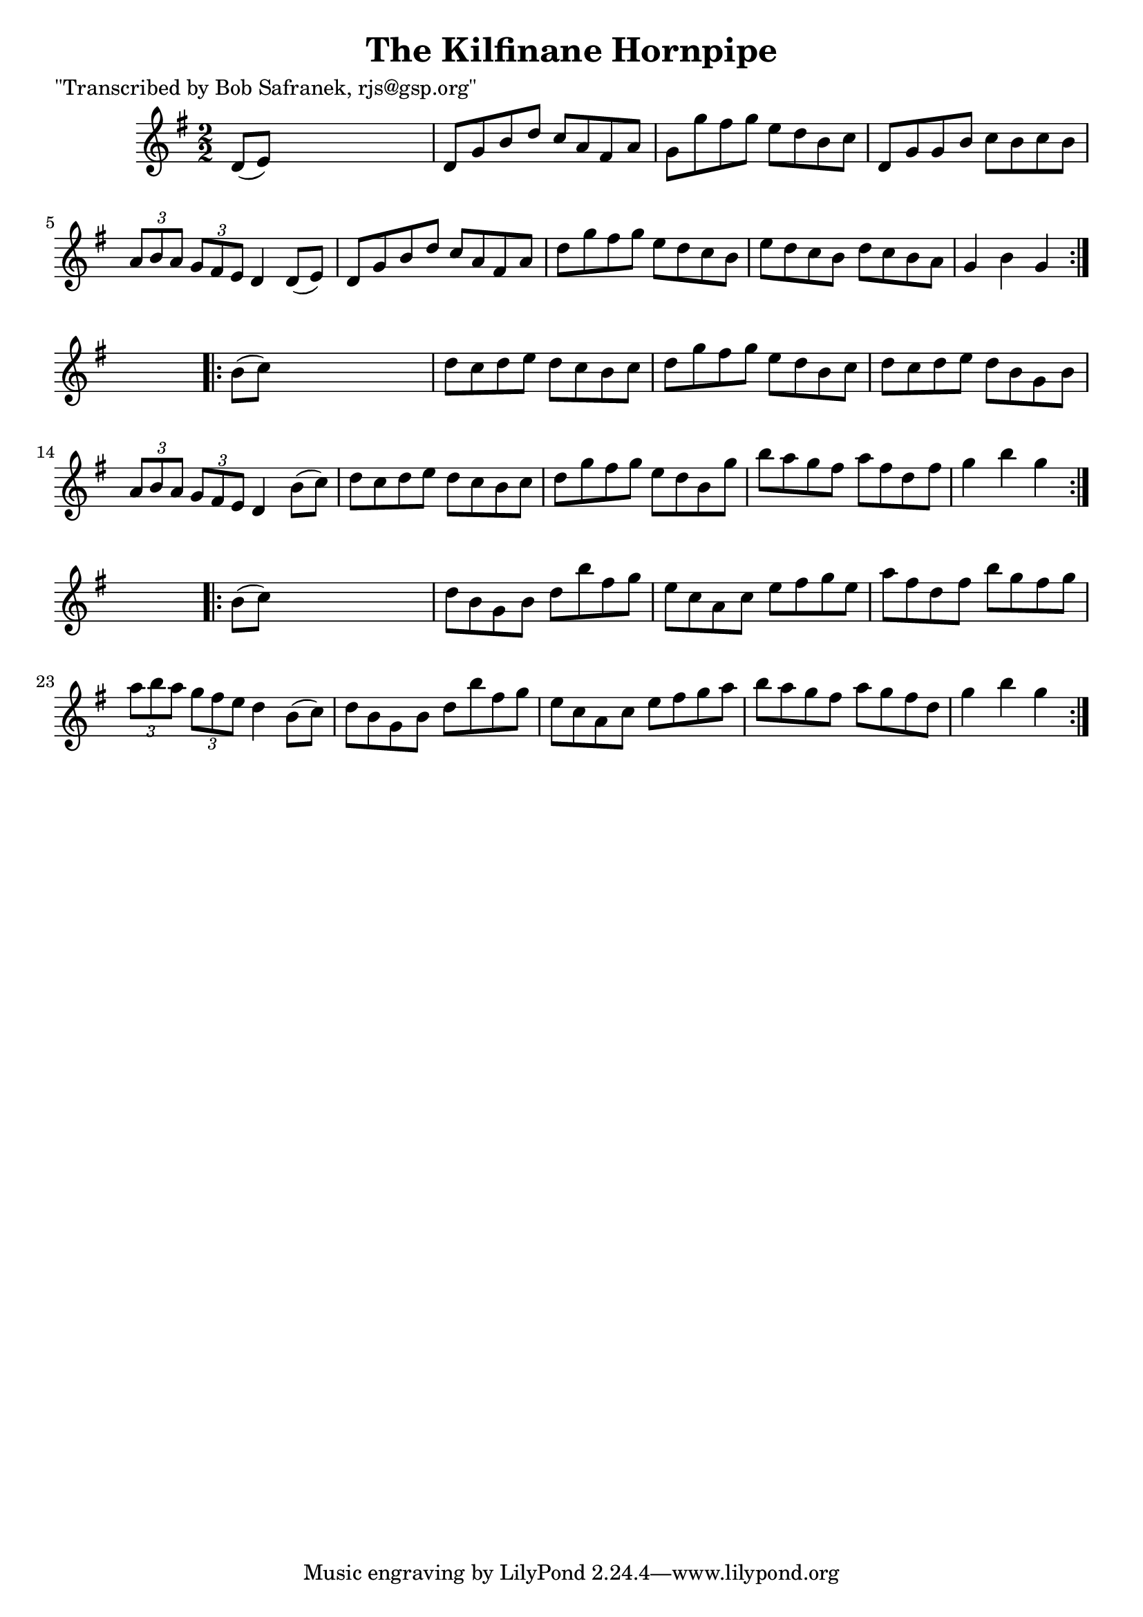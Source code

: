 
\version "2.16.2"
% automatically converted by musicxml2ly from xml/1762_bs.xml

%% additional definitions required by the score:
\language "english"


\header {
    poet = "\"Transcribed by Bob Safranek, rjs@gsp.org\""
    encoder = "abc2xml version 63"
    encodingdate = "2015-01-25"
    title = "The Kilfinane Hornpipe"
    }

\layout {
    \context { \Score
        autoBeaming = ##f
        }
    }
PartPOneVoiceOne =  \relative d' {
    \repeat volta 2 {
        \key g \major \numericTimeSignature\time 2/2 d8 ( [ e8 ) ] s2. | % 2
        d8 [ g8 b8 d8 ] c8 [ a8 fs8 a8 ] | % 3
        g8 [ g'8 fs8 g8 ] e8 [ d8 b8 c8 ] | % 4
        d,8 [ g8 g8 b8 ] c8 [ b8 c8 b8 ] | % 5
        \times 2/3  {
            a8 [ b8 a8 ] }
        \times 2/3  {
            g8 [ fs8 e8 ] }
        d4 d8 ( [ e8 ) ] | % 6
        d8 [ g8 b8 d8 ] c8 [ a8 fs8 a8 ] | % 7
        d8 [ g8 fs8 g8 ] e8 [ d8 c8 b8 ] | % 8
        e8 [ d8 c8 b8 ] d8 [ c8 b8 a8 ] | % 9
        g4 b4 g4 }
    s4 \repeat volta 2 {
        | \barNumberCheck #10
        b8 ( [ c8 ) ] s2. | % 11
        d8 [ c8 d8 e8 ] d8 [ c8 b8 c8 ] | % 12
        d8 [ g8 fs8 g8 ] e8 [ d8 b8 c8 ] | % 13
        d8 [ c8 d8 e8 ] d8 [ b8 g8 b8 ] | % 14
        \times 2/3  {
            a8 [ b8 a8 ] }
        \times 2/3  {
            g8 [ fs8 e8 ] }
        d4 b'8 ( [ c8 ) ] | % 15
        d8 [ c8 d8 e8 ] d8 [ c8 b8 c8 ] | % 16
        d8 [ g8 fs8 g8 ] e8 [ d8 b8 g'8 ] | % 17
        b8 [ a8 g8 fs8 ] a8 [ fs8 d8 fs8 ] | % 18
        g4 b4 g4 }
    s4 \repeat volta 2 {
        | % 19
        b,8 ( [ c8 ) ] s2. | \barNumberCheck #20
        d8 [ b8 g8 b8 ] d8 [ b'8 fs8 g8 ] | % 21
        e8 [ c8 a8 c8 ] e8 [ fs8 g8 e8 ] | % 22
        a8 [ fs8 d8 fs8 ] b8 [ g8 fs8 g8 ] | % 23
        \times 2/3  {
            a8 [ b8 a8 ] }
        \times 2/3  {
            g8 [ fs8 e8 ] }
        d4 b8 ( [ c8 ) ] | % 24
        d8 [ b8 g8 b8 ] d8 [ b'8 fs8 g8 ] | % 25
        e8 [ c8 a8 c8 ] e8 [ fs8 g8 a8 ] | % 26
        b8 [ a8 g8 fs8 ] a8 [ g8 fs8 d8 ] | % 27
        g4 b4 g4 }
    }


% The score definition
\score {
    <<
        \new Staff <<
            \context Staff << 
                \context Voice = "PartPOneVoiceOne" { \PartPOneVoiceOne }
                >>
            >>
        
        >>
    \layout {}
    % To create MIDI output, uncomment the following line:
    %  \midi {}
    }

